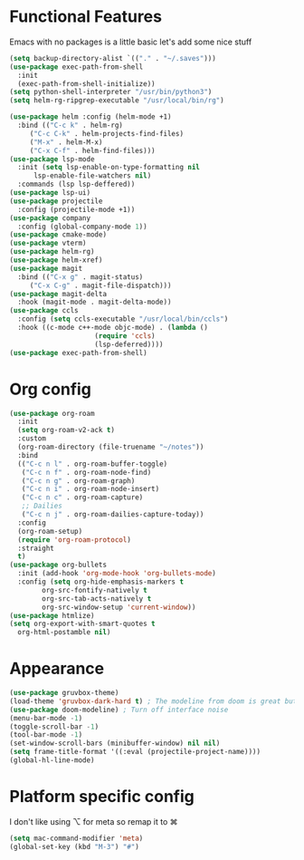 * Functional Features
Emacs with no packages is a little basic let's add some nice stuff
#+BEGIN_SRC emacs-lisp
  (setq backup-directory-alist `(("." . "~/.saves")))
  (use-package exec-path-from-shell
    :init
    (exec-path-from-shell-initialize))
  (setq python-shell-interpreter "/usr/bin/python3")
  (setq helm-rg-ripgrep-executable "/usr/local/bin/rg")
  
  (use-package helm :config (helm-mode +1)
    :bind (("C-c k" . helm-rg)
	   ("C-c C-k" . helm-projects-find-files)
	   ("M-x" . helm-M-x)
	   ("C-x C-f" . helm-find-files)))
  (use-package lsp-mode
    :init (setq lsp-enable-on-type-formatting nil
		lsp-enable-file-watchers nil)
    :commands (lsp lsp-deffered))
  (use-package lsp-ui)
  (use-package projectile
    :config (projectile-mode +1))
  (use-package company
    :config (global-company-mode 1))
  (use-package cmake-mode)
  (use-package vterm)
  (use-package helm-rg)
  (use-package helm-xref)
  (use-package magit
    :bind (("C-x g" . magit-status)
	   ("C-x C-g" . magit-file-dispatch)))
  (use-package magit-delta
    :hook (magit-mode . magit-delta-mode))
  (use-package ccls
    :config (setq ccls-executable "/usr/local/bin/ccls")
    :hook ((c-mode c++-mode objc-mode) . (lambda ()
					   (require 'ccls)
					   (lsp-deferred))))
  (use-package exec-path-from-shell)
#+END_SRC

* Org config
#+BEGIN_SRC emacs-lisp
  (use-package org-roam
    :init
    (setq org-roam-v2-ack t)
    :custom
    (org-roam-directory (file-truename "~/notes"))
    :bind 
    (("C-c n l" . org-roam-buffer-toggle)
     ("C-c n f" . org-roam-node-find)
     ("C-c n g" . org-roam-graph)
     ("C-c n i" . org-roam-node-insert)
     ("C-c n c" . org-roam-capture)
     ;; Dailies
     ("C-c n j" . org-roam-dailies-capture-today))
    :config
    (org-roam-setup)
    (require 'org-roam-protocol)
    :straight
    t)
  (use-package org-bullets
    :init (add-hook 'org-mode-hook 'org-bullets-mode)
    :config (setq org-hide-emphasis-markers t
		  org-src-fontify-natively t
		  org-src-tab-acts-natively t
		  org-src-window-setup 'current-window))
  (use-package htmlize)
  (setq org-export-with-smart-quotes t
	org-html-postamble nil)
#+END_SRC

* Appearance
#+BEGIN_SRC emacs-lisp 
  (use-package gruvbox-theme)
  (load-theme 'gruvbox-dark-hard t) ; The modeline from doom is great but the rest is a bit rigid
  (use-package doom-modeline) ; Turn off interface noise
  (menu-bar-mode -1)
  (toggle-scroll-bar -1)
  (tool-bar-mode -1)
  (set-window-scroll-bars (minibuffer-window) nil nil)
  (setq frame-title-format '((:eval (projectile-project-name))))
  (global-hl-line-mode)
#+END_SRC


* Platform specific config
I don't like using ⌥ for meta so remap it to ⌘
#+BEGIN_SRC emacs-lisp
  (setq mac-command-modifier 'meta)
  (global-set-key (kbd "M-3") "#")
#+END_SRC

